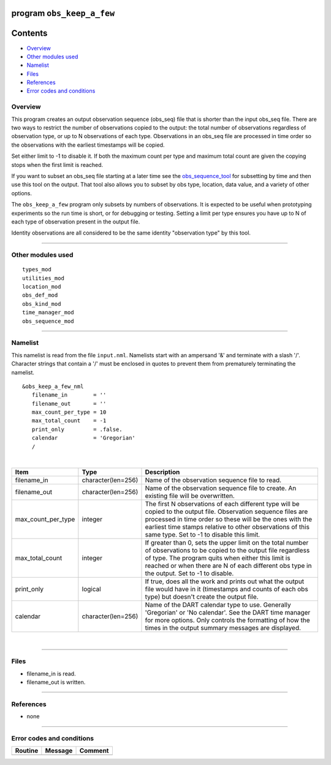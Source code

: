 program ``obs_keep_a_few``
==========================

Contents
========

-  `Overview <#overview>`__
-  `Other modules used <#other_modules_used>`__
-  `Namelist <#namelist>`__
-  `Files <#files>`__
-  `References <#references>`__
-  `Error codes and conditions <#error_codes_and_conditions>`__

Overview
--------

This program creates an output observation sequence (obs_seq) file that is shorter than the input obs_seq file. There
are two ways to restrict the number of observations copied to the output: the total number of observations regardless of
observation type, or up to N observations of each type. Observations in an obs_seq file are processed in time order so
the observations with the earliest timestamps will be copied.

Set either limit to -1 to disable it. If both the maximum count per type and maximum total count are given the copying
stops when the first limit is reached.

If you want to subset an obs_seq file starting at a later time see the
`obs_sequence_tool </assimilation_code/programs/obs_sequence_tool/obs_sequence_tool.html>`__ for subsetting by time and
then use this tool on the output. That tool also allows you to subset by obs type, location, data value, and a variety
of other options.

The ``obs_keep_a_few`` program only subsets by numbers of observations. It is expected to be useful when prototyping
experiments so the run time is short, or for debugging or testing. Setting a limit per type ensures you have up to N of
each type of observation present in the output file.

Identity observations are all considered to be the same identity "observation type" by this tool.

--------------

.. _other_modules_used:

Other modules used
------------------

::

   types_mod
   utilities_mod
   location_mod
   obs_def_mod
   obs_kind_mod
   time_manager_mod
   obs_sequence_mod

--------------

Namelist
--------

This namelist is read from the file ``input.nml``. Namelists start with an ampersand '&' and terminate with a slash '/'.
Character strings that contain a '/' must be enclosed in quotes to prevent them from prematurely terminating the
namelist.

::

   &obs_keep_a_few_nml
      filename_in        = ''
      filename_out       = '' 
      max_count_per_type = 10
      max_total_count    = -1
      print_only         = .false.
      calendar           = 'Gregorian'
      /

| 

.. container::

   +--------------------+--------------------+--------------------------------------------------------------------------+
   | Item               | Type               | Description                                                              |
   +====================+====================+==========================================================================+
   | filename_in        | character(len=256) | Name of the observation sequence file to read.                           |
   +--------------------+--------------------+--------------------------------------------------------------------------+
   | filename_out       | character(len=256) | Name of the observation sequence file to create. An existing file will   |
   |                    |                    | be overwritten.                                                          |
   +--------------------+--------------------+--------------------------------------------------------------------------+
   | max_count_per_type | integer            | The first N observations of each different type will be copied to the    |
   |                    |                    | output file. Observation sequence files are processed in time order so   |
   |                    |                    | these will be the ones with the earliest time stamps relative to other   |
   |                    |                    | observations of this same type. Set to -1 to disable this limit.         |
   +--------------------+--------------------+--------------------------------------------------------------------------+
   | max_total_count    | integer            | If greater than 0, sets the upper limit on the total number of           |
   |                    |                    | observations to be copied to the output file regardless of type. The     |
   |                    |                    | program quits when either this limit is reached or when there are N of   |
   |                    |                    | each different obs type in the output. Set to -1 to disable.             |
   +--------------------+--------------------+--------------------------------------------------------------------------+
   | print_only         | logical            | If true, does all the work and prints out what the output file would     |
   |                    |                    | have in it (timestamps and counts of each obs type) but doesn't create   |
   |                    |                    | the output file.                                                         |
   +--------------------+--------------------+--------------------------------------------------------------------------+
   | calendar           | character(len=256) | Name of the DART calendar type to use. Generally 'Gregorian' or 'No      |
   |                    |                    | calendar'. See the DART time manager for more options. Only controls the |
   |                    |                    | formatting of how the times in the output summary messages are           |
   |                    |                    | displayed.                                                               |
   +--------------------+--------------------+--------------------------------------------------------------------------+

| 

--------------

Files
-----

-  filename_in is read.
-  filename_out is written.

--------------

References
----------

-  none

--------------

.. _error_codes_and_conditions:

Error codes and conditions
--------------------------

.. container:: errors

   ======= ======= =======
   Routine Message Comment
   ======= ======= =======
           none     
   ======= ======= =======
